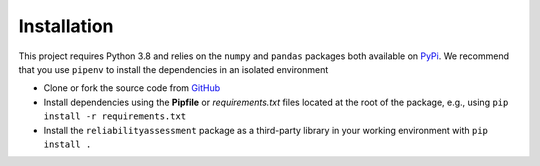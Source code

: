 Installation
------------

This project requires Python 3.8 and relies on the ``numpy`` and ``pandas`` packages
both available on `PyPi <https://pypi.org/>`_. We recommend that you use ``pipenv`` to
install the dependencies in an isolated environment

+ Clone or fork the source code from
  `GitHub <https://github.com/Breakthrough-Energy/reliability-assessment>`_
+ Install dependencies using the **Pipfile** or *requirements.txt* files located at the
  root of the package, e.g., using ``pip install -r requirements.txt``
+ Install the ``reliabilityassessment`` package as a third-party library in your working
  environment with ``pip install .``